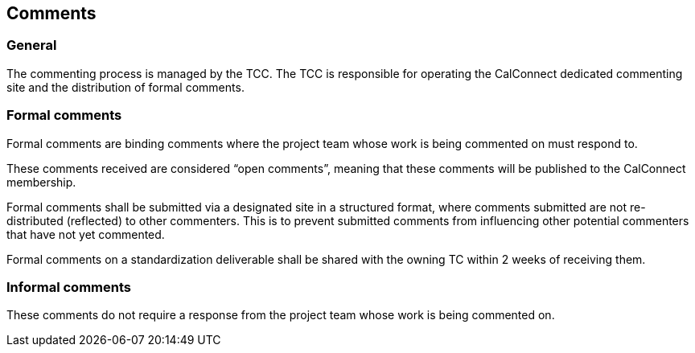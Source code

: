 
[[comments]]
== Comments

=== General

The commenting process is managed by the TCC. The TCC is
responsible for operating the CalConnect dedicated commenting
site and the distribution of formal comments.


[[comments-formal]]
=== Formal comments

Formal comments are binding comments where the project team
whose work is being commented on must respond to.

These comments received are considered "`open comments`", meaning
that these comments will be published to the CalConnect membership.

Formal comments shall be submitted via a designated site in a
structured format, where comments submitted are not re-distributed
(reflected) to other commenters. This is to prevent submitted
comments from influencing other potential commenters that have
not yet commented.

Formal comments on a standardization deliverable shall be shared
with the owning TC within 2 weeks of receiving them.


[[comments-informal]]
=== Informal comments

These comments do not require a response from the project team
whose work is being commented on.


